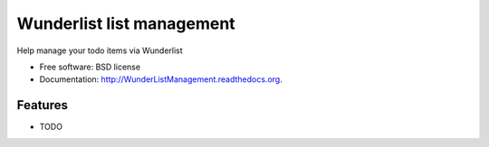 ===============================
Wunderlist list management
===============================

.. image:: https://badge.fury.io/py/WunderListManagement.png
    :target: http://badge.fury.io/py/WunderListManagement

.. image:: https://travis-ci.org/mrchilds/WunderListManagement.png?branch=master
        :target: https://travis-ci.org/mrchilds/WunderListManagement

.. image:: https://pypip.in/d/WunderListManagement/badge.png
        :target: https://pypi.python.org/pypi/WunderListManagement


Help manage your todo items via Wunderlist

* Free software: BSD license
* Documentation: http://WunderListManagement.readthedocs.org.

Features
--------

* TODO